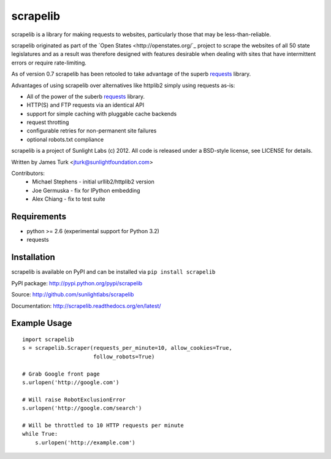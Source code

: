 =========
scrapelib
=========

scrapelib is a library for making requests to websites, particularly those
that may be less-than-reliable.

scrapelib originated as part of the `Open States <http://openstates.org/`_
project to scrape the websites of all 50 state legislatures and as a result
was therefore designed with features desirable when dealing with sites that
have intermittent errors or require rate-limiting.

As of version 0.7 scrapelib has been retooled to take advantage of the superb
`requests <http://python-requests.org>`_ library.

Advantages of using scrapelib over alternatives like httplib2 simply using
requests as-is:

* All of the power of the suberb `requests <http://python-requests.org>`_ library.
* HTTP(S) and FTP requests via an identical API
* support for simple caching with pluggable cache backends
* request throtting
* configurable retries for non-permanent site failures
* optional robots.txt compliance

scrapelib is a project of Sunlight Labs (c) 2012.
All code is released under a BSD-style license, see LICENSE for details.

Written by James Turk <jturk@sunlightfoundation.com>

Contributors:
    * Michael Stephens - initial urllib2/httplib2 version
    * Joe Germuska - fix for IPython embedding
    * Alex Chiang - fix to test suite


Requirements
============

* python >= 2.6 (experimental support for Python 3.2)
* requests

Installation
============

scrapelib is available on PyPI and can be installed via ``pip install scrapelib``

PyPI package: http://pypi.python.org/pypi/scrapelib

Source: http://github.com/sunlightlabs/scrapelib

Documentation: http://scrapelib.readthedocs.org/en/latest/

Example Usage
=============

::

  import scrapelib
  s = scrapelib.Scraper(requests_per_minute=10, allow_cookies=True,
                        follow_robots=True)

  # Grab Google front page
  s.urlopen('http://google.com')

  # Will raise RobotExclusionError
  s.urlopen('http://google.com/search')

  # Will be throttled to 10 HTTP requests per minute
  while True:
      s.urlopen('http://example.com')
